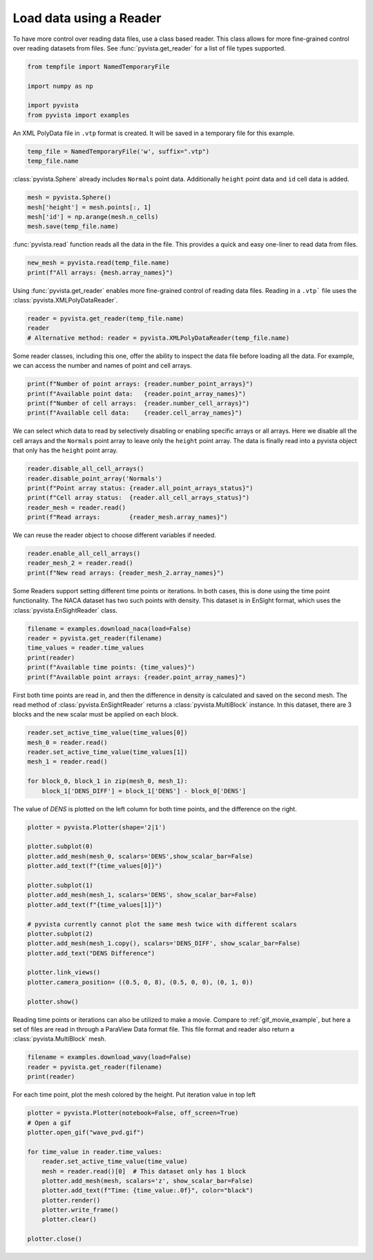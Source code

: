 
.. DO NOT EDIT.
.. THIS FILE WAS AUTOMATICALLY GENERATED BY SPHINX-GALLERY.
.. TO MAKE CHANGES, EDIT THE SOURCE PYTHON FILE:
.. "examples/00-load/reader.py"
.. LINE NUMBERS ARE GIVEN BELOW.

.. only:: html

    .. note::
        :class: sphx-glr-download-link-note

        Click :ref:`here <sphx_glr_download_examples_00-load_reader.py>`
        to download the full example code

.. rst-class:: sphx-glr-example-title

.. _sphx_glr_examples_00-load_reader.py:


.. _reader_example:

Load data using a Reader
~~~~~~~~~~~~~~~~~~~~~~~~

.. GENERATED FROM PYTHON SOURCE LINES 9-12

To have more control over reading data files, use a class based reader.
This class allows for more fine-grained control over reading datasets from
files.  See :func:`pyvista.get_reader` for a list of file types supported.

.. GENERATED FROM PYTHON SOURCE LINES 12-21

.. code-block:: default



    from tempfile import NamedTemporaryFile

    import numpy as np

    import pyvista
    from pyvista import examples








.. GENERATED FROM PYTHON SOURCE LINES 22-24

An XML PolyData file in ``.vtp`` format is created.  It will be saved in a
temporary file for this example.

.. GENERATED FROM PYTHON SOURCE LINES 24-28

.. code-block:: default


    temp_file = NamedTemporaryFile('w', suffix=".vtp")
    temp_file.name





.. rst-class:: sphx-glr-script-out

 Out:

 .. code-block:: none


    '/tmp/tmpvyn_ugq5.vtp'



.. GENERATED FROM PYTHON SOURCE LINES 29-31

:class:`pyvista.Sphere` already includes ``Normals`` point data.  Additionally
``height`` point data and ``id`` cell data is added.

.. GENERATED FROM PYTHON SOURCE LINES 31-36

.. code-block:: default

    mesh = pyvista.Sphere()
    mesh['height'] = mesh.points[:, 1]
    mesh['id'] = np.arange(mesh.n_cells)
    mesh.save(temp_file.name)








.. GENERATED FROM PYTHON SOURCE LINES 37-39

:func:`pyvista.read` function reads all the data in the file. This provides
a quick and easy one-liner to read data from files.

.. GENERATED FROM PYTHON SOURCE LINES 39-43

.. code-block:: default


    new_mesh = pyvista.read(temp_file.name)
    print(f"All arrays: {mesh.array_names}")





.. rst-class:: sphx-glr-script-out

 Out:

 .. code-block:: none

    All arrays: ['height', 'Normals', 'id']




.. GENERATED FROM PYTHON SOURCE LINES 44-46

Using :func:`pyvista.get_reader` enables more fine-grained control of reading data
files. Reading in a ``.vtp``` file uses the :class:`pyvista.XMLPolyDataReader`.

.. GENERATED FROM PYTHON SOURCE LINES 46-51

.. code-block:: default


    reader = pyvista.get_reader(temp_file.name)
    reader
    # Alternative method: reader = pyvista.XMLPolyDataReader(temp_file.name)





.. rst-class:: sphx-glr-script-out

 Out:

 .. code-block:: none


    XMLPolyDataReader('/tmp/tmpvyn_ugq5.vtp')



.. GENERATED FROM PYTHON SOURCE LINES 52-55

Some reader classes, including this one, offer the ability to inspect the
data file before loading all the data. For example, we can access the number
and names of point and cell arrays.

.. GENERATED FROM PYTHON SOURCE LINES 55-61

.. code-block:: default


    print(f"Number of point arrays: {reader.number_point_arrays}")
    print(f"Available point data:   {reader.point_array_names}")
    print(f"Number of cell arrays:  {reader.number_cell_arrays}")
    print(f"Available cell data:    {reader.cell_array_names}")





.. rst-class:: sphx-glr-script-out

 Out:

 .. code-block:: none

    Number of point arrays: 2
    Available point data:   ['Normals', 'height']
    Number of cell arrays:  1
    Available cell data:    ['id']




.. GENERATED FROM PYTHON SOURCE LINES 62-66

We can select which data to read by selectively disabling or enabling
specific arrays or all arrays.  Here we disable all the cell arrays and
the ``Normals`` point array to leave only the ``height`` point array.  The data
is finally read into a pyvista object that only has the ``height`` point array.

.. GENERATED FROM PYTHON SOURCE LINES 66-74

.. code-block:: default


    reader.disable_all_cell_arrays()
    reader.disable_point_array('Normals')
    print(f"Point array status: {reader.all_point_arrays_status}")
    print(f"Cell array status:  {reader.all_cell_arrays_status}")
    reader_mesh = reader.read()
    print(f"Read arrays:        {reader_mesh.array_names}")





.. rst-class:: sphx-glr-script-out

 Out:

 .. code-block:: none

    Point array status: {'Normals': False, 'height': True}
    Cell array status:  {'id': False}
    Read arrays:        ['height']




.. GENERATED FROM PYTHON SOURCE LINES 75-76

We can reuse the reader object to choose different variables if needed.

.. GENERATED FROM PYTHON SOURCE LINES 76-81

.. code-block:: default


    reader.enable_all_cell_arrays()
    reader_mesh_2 = reader.read()
    print(f"New read arrays: {reader_mesh_2.array_names}")





.. rst-class:: sphx-glr-script-out

 Out:

 .. code-block:: none

    New read arrays: ['height', 'id']




.. GENERATED FROM PYTHON SOURCE LINES 82-86

Some Readers support setting different time points or iterations. In both
cases, this is done using the time point functionality. The NACA
dataset has two such points with density.  This dataset is in EnSight format,
which uses the :class:`pyvista.EnSightReader` class.

.. GENERATED FROM PYTHON SOURCE LINES 86-94

.. code-block:: default


    filename = examples.download_naca(load=False)
    reader = pyvista.get_reader(filename)
    time_values = reader.time_values
    print(reader)
    print(f"Available time points: {time_values}")
    print(f"Available point arrays: {reader.point_array_names}")





.. rst-class:: sphx-glr-script-out

 Out:

 .. code-block:: none

    EnSightReader('/home/runner/.local/share/pyvista/examples/naca.bin.case')
    Available time points: [1.0, 3.0]
    Available point arrays: ['DENS']




.. GENERATED FROM PYTHON SOURCE LINES 95-100

First both time points are read in, and then the difference in density is
calculated and saved on the second mesh.  The read method of
:class:`pyvista.EnSightReader` returns a :class:`pyvista.MultiBlock` instance.
In this dataset, there are 3 blocks and the new scalar must be applied on each
block.

.. GENERATED FROM PYTHON SOURCE LINES 100-109

.. code-block:: default


    reader.set_active_time_value(time_values[0])
    mesh_0 = reader.read()
    reader.set_active_time_value(time_values[1])
    mesh_1 = reader.read()

    for block_0, block_1 in zip(mesh_0, mesh_1):
        block_1['DENS_DIFF'] = block_1['DENS'] - block_0['DENS']








.. GENERATED FROM PYTHON SOURCE LINES 110-112

The value of `DENS` is plotted on the left column for both time points, and
the difference on the right.

.. GENERATED FROM PYTHON SOURCE LINES 112-133

.. code-block:: default


    plotter = pyvista.Plotter(shape='2|1')

    plotter.subplot(0)
    plotter.add_mesh(mesh_0, scalars='DENS',show_scalar_bar=False)
    plotter.add_text(f"{time_values[0]}")

    plotter.subplot(1)
    plotter.add_mesh(mesh_1, scalars='DENS', show_scalar_bar=False)
    plotter.add_text(f"{time_values[1]}")

    # pyvista currently cannot plot the same mesh twice with different scalars
    plotter.subplot(2)
    plotter.add_mesh(mesh_1.copy(), scalars='DENS_DIFF', show_scalar_bar=False)
    plotter.add_text("DENS Difference")

    plotter.link_views()
    plotter.camera_position= ((0.5, 0, 8), (0.5, 0, 0), (0, 1, 0))

    plotter.show()




.. image-sg:: /examples/00-load/images/sphx_glr_reader_001.png
   :alt: reader
   :srcset: /examples/00-load/images/sphx_glr_reader_001.png
   :class: sphx-glr-single-img





.. GENERATED FROM PYTHON SOURCE LINES 134-138

Reading time points or iterations can also be utilized to make a movie.
Compare to :ref:`gif_movie_example`, but here a set of files are read in
through a ParaView Data format file. This file format and reader also return a
:class:`pyvista.MultiBlock` mesh.

.. GENERATED FROM PYTHON SOURCE LINES 138-143

.. code-block:: default


    filename = examples.download_wavy(load=False)
    reader = pyvista.get_reader(filename)
    print(reader)





.. rst-class:: sphx-glr-script-out

 Out:

 .. code-block:: none

    PVDReader('/home/runner/.local/share/pyvista/examples/wavy/wavy.pvd')




.. GENERATED FROM PYTHON SOURCE LINES 144-147

For each time point, plot the mesh colored by the height.
Put iteration value in top left


.. GENERATED FROM PYTHON SOURCE LINES 147-162

.. code-block:: default


    plotter = pyvista.Plotter(notebook=False, off_screen=True)
    # Open a gif
    plotter.open_gif("wave_pvd.gif")

    for time_value in reader.time_values:
        reader.set_active_time_value(time_value)
        mesh = reader.read()[0]  # This dataset only has 1 block
        plotter.add_mesh(mesh, scalars='z', show_scalar_bar=False)
        plotter.add_text(f"Time: {time_value:.0f}", color="black")
        plotter.render()
        plotter.write_frame()
        plotter.clear()

    plotter.close()



.. image-sg:: /examples/00-load/images/sphx_glr_reader_002.png
   :alt: reader
   :srcset: /examples/00-load/images/sphx_glr_reader_002.png
   :class: sphx-glr-single-img






.. rst-class:: sphx-glr-timing

   **Total running time of the script:** ( 0 minutes  8.628 seconds)


.. _sphx_glr_download_examples_00-load_reader.py:


.. only :: html

 .. container:: sphx-glr-footer
    :class: sphx-glr-footer-example



  .. container:: sphx-glr-download sphx-glr-download-python

     :download:`Download Python source code: reader.py <reader.py>`



  .. container:: sphx-glr-download sphx-glr-download-jupyter

     :download:`Download Jupyter notebook: reader.ipynb <reader.ipynb>`


.. only:: html

 .. rst-class:: sphx-glr-signature

    `Gallery generated by Sphinx-Gallery <https://sphinx-gallery.github.io>`_
